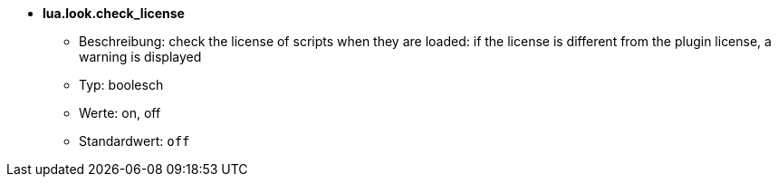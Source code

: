 //
// This file is auto-generated by script docgen.py.
// DO NOT EDIT BY HAND!
//
* [[option_lua.look.check_license]] *lua.look.check_license*
** Beschreibung: pass:none[check the license of scripts when they are loaded: if the license is different from the plugin license, a warning is displayed]
** Typ: boolesch
** Werte: on, off
** Standardwert: `+off+`
